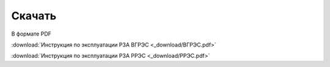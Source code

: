 ﻿Скачать
===============

В формате PDF

:download:`Инструкция по эксплуатации РЗА ВГРЭС <_download/ВГРЭС.pdf>`

:download:`Инструкция по эксплуатации РЗА РРЭС <_download/РРЭС.pdf>`